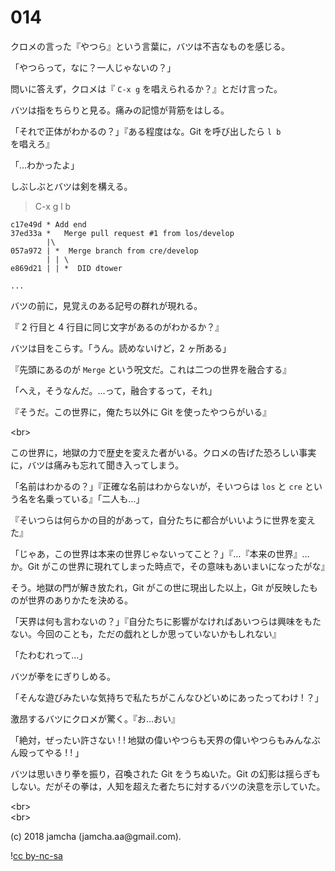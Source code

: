 #+OPTIONS: toc:nil
#+OPTIONS: \n:t
#+OPTIONS: ^:{}

* 014

  クロメの言った『やつら』という言葉に，バツは不吉なものを感じる。

  「やつらって，なに？一人じゃないの？」

  問いに答えず，クロメは『 ~C-x g~ を唱えられるか？』とだけ言った。

  バツは指をちらりと見る。痛みの記憶が背筋をはしる。

  「それで正体がわかるの？」『ある程度はな。Git を呼び出したら ~l b~ を唱えろ』

  「…わかったよ」

  しぶしぶとバツは剣を構える。

  #+BEGIN_QUOTE
  C-x g l b
  #+END_QUOTE

  #+BEGIN_SRC 
  c17e49d * Add end
  37ed33a *   Merge pull request #1 from los/develop
          |\
  057a972 | *  Merge branch from cre/develop
          | | \
  e869d21 | | *  DID dtower

  ...
  #+END_SRC

  バツの前に，見覚えのある記号の群れが現れる。

  『 2 行目と 4 行目に同じ文字があるのがわかるか？』

  バツは目をこらす。「うん。読めないけど，2 ヶ所ある」

  『先頭にあるのが ~Merge~ という呪文だ。これは二つの世界を融合する』

  「へえ，そうなんだ。…って，融合するって，それ」

  『そうだ。この世界に，俺たち以外に Git を使ったやつらがいる』

  <br>

  この世界に，地獄の力で歴史を変えた者がいる。クロメの告げた恐ろしい事実に，バツは痛みも忘れて聞き入ってしまう。

  「名前はわかるの？」『正確な名前はわからないが，そいつらは ~los~ と ~cre~ という名を名乗っている』「二人も…」

  『そいつらは何らかの目的があって，自分たちに都合がいいように世界を変えた』

  「じゃあ，この世界は本来の世界じゃないってこと？」『…『本来の世界』…か。Git がこの世界に現れてしまった時点で，その意味もあいまいになったがな』

  そう。地獄の門が解き放たれ，Git がこの世に現出した以上，Git が反映したものが世界のありかたを決める。

  「天界は何も言わないの？」『自分たちに影響がなければあいつらは興味をもたない。今回のことも，ただの戯れとしか思っていないかもしれない』

  「たわむれって…」

  バツが拳をにぎりしめる。

  「そんな遊びみたいな気持ちで私たちがこんなひどいめにあったってわけ ! ？」

  激昂するバツにクロメが驚く。『お…おい』

  「絶対，ぜったい許さない ! ! 地獄の偉いやつらも天界の偉いやつらもみんなぶん殴ってやる ! ! 」

  バツは思いきり拳を振り，召喚された Git をうちぬいた。Git の幻影は揺らぎもしない。だがその拳は，人知を超えた者たちに対するバツの決意を示していた。

  <br>
  <br>

  (c) 2018 jamcha (jamcha.aa@gmail.com).

  ![[https://i.creativecommons.org/l/by-nc-sa/4.0/88x31.png][cc by-nc-sa]]
